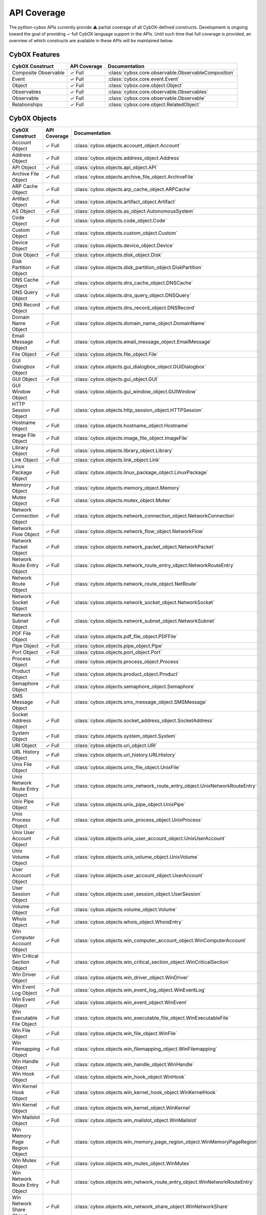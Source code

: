 API Coverage
============

The *python-cybox* APIs currently provide ⚠ partial coverage of all CybOX-defined constructs. Development is ongoing toward the goal of providing ✓ full CybOX language support in the APIs. Until such time that full coverage is provided, an overview of which constructs are available in these APIs will be maintained below.


CybOX Features
--------------

=============================   ==========================  ==========================================
CybOX Construct                  API Coverage                Documentation
=============================   ==========================  ==========================================
Composite Observable            ✓ Full                      :class:`cybox.core.observable.ObservableComposition`
Event                           ✓ Full                      :class:`cybox.core.event.Event`
Object                          ✓ Full                      :class:`cybox.core.object.Object`
Observables                     ✓ Full                      :class:`cybox.core.observable.Observables`
Observable                      ✓ Full                      :class:`cybox.core.observable.Observable`
Relationships                   ✓ Full                      :class:`cybox.core.object.RelatedObject`
=============================   ==========================  ==========================================

CybOX Objects
-------------

==================================  =====================   ==========================================================================================
CybOX Construct                     API Coverage            Documentation
==================================  =====================   ==========================================================================================
Account Object                      ✓ Full                  :class:`cybox.objects.account_object.Account`
Address Object                      ✓ Full                  :class:`cybox.objects.address_object.Address`
API Object                          ✓ Full                  :class:`cybox.objects.api_object.API`
Archive File Object                 ✓ Full                  :class:`cybox.objects.archive_file_object.ArchiveFile`
ARP Cache Object                    ✓ Full                  :class:`cybox.objects.arp_cache_object.ARPCache`
Artifact Object                     ✓ Full                  :class:`cybox.objects.artifact_object.Artifact`
AS Object                           ✓ Full                  :class:`cybox.objects.as_object.AutonomousSystem`
Code Object                         ✓ Full                  :class:`cybox.objects.code_object.Code`
Custom Object                       ✓ Full                  :class:`cybox.objects.custom_object.Custom`
Device Object                       ✓ Full                  :class:`cybox.objects.device_object.Device`
Disk Object                         ✓ Full                  :class:`cybox.objects.disk_object.Disk`
Disk Partition Object               ✓ Full                  :class:`cybox.objects.disk_partition_object.DiskPartition`
DNS Cache Object                    ✓ Full                  :class:`cybox.objects.dns_cache_object.DNSCache`
DNS Query Object                    ✓ Full                  :class:`cybox.objects.dns_query_object.DNSQuery`
DNS Record Object                   ✓ Full                  :class:`cybox.objects.dns_record_object.DNSRecord`
Domain Name Object                  ✓ Full                  :class:`cybox.objects.domain_name_object.DomainName`
Email Message Object                ✓ Full                  :class:`cybox.objects.email_message_object.EmailMessage`
File Object                         ✓ Full                  :class:`cybox.objects.file_object.File`
GUI Dialogbox Object                ✓ Full                  :class:`cybox.objects.gui_dialogbox_object.GUIDialogbox`
GUI Object                          ✓ Full                  :class:`cybox.objects.gui_object.GUI`
GUI Window Object                   ✓ Full                  :class:`cybox.objects.gui_window_object.GUIWindow`
HTTP Session Object                 ✓ Full                  :class:`cybox.objects.http_session_object.HTTPSession`
Hostname Object                     ✓ Full                  :class:`cybox.objects.hostname_object.Hostname`
Image File Object                   ✓ Full                  :class:`cybox.objects.image_file_object.ImageFile`
Library Object                      ✓ Full                  :class:`cybox.objects.library_object.Library`
Link Object                         ✓ Full                  :class:`cybox.objects.link_object.Link`
Linux Package Object                ✓ Full                  :class:`cybox.objects.linux_package_object.LinuxPackage`
Memory Object                       ✓ Full                  :class:`cybox.objects.memory_object.Memory`
Mutex Object                        ✓ Full                  :class:`cybox.objects.mutex_object.Mutex`
Network Connection Object           ✓ Full                  :class:`cybox.objects.network_connection_object.NetworkConnection`
Network Flow Object                 ✓ Full                  :class:`cybox.objects.network_flow_object.NetworkFlow`
Network Packet Object               ✓ Full                  :class:`cybox.objects.network_packet_object.NetworkPacket`
Network Route Entry Object          ✓ Full                  :class:`cybox.objects.network_route_entry_object.NetworkRouteEntry`
Network Route Object                ✓ Full                  :class:`cybox.objects.network_route_object.NetRoute`
Network Socket Object               ✓ Full                  :class:`cybox.objects.network_socket_object.NetworkSocket`
Network Subnet Object               ✓ Full                  :class:`cybox.objects.network_subnet_object.NetworkSubnet`
PDF File Object                     ✓ Full                  :class:`cybox.objects.pdf_file_object.PDFFile`
Pipe Object                         ✓ Full                  :class:`cybox.objects.pipe_object.Pipe`
Port Object                         ✓ Full                  :class:`cybox.objects.port_object.Port`
Process Object                      ✓ Full                  :class:`cybox.objects.process_object.Process`
Product Object                      ✓ Full                  :class:`cybox.objects.product_object.Product`
Semaphore Object                    ✓ Full                  :class:`cybox.objects.semaphore_object.Semaphore`
SMS Message Object                  ✓ Full                  :class:`cybox.objects.sms_message_object.SMSMessage`
Socket Address Object               ✓ Full                  :class:`cybox.objects.socket_address_object.SocketAddress`
System Object                       ✓ Full                  :class:`cybox.objects.system_object.System`
URI Object                          ✓ Full                  :class:`cybox.objects.uri_object.URI`
URL History Object                  ✓ Full                  :class:`cybox.objects.url_history.URLHistory`
Unix File Object                    ✓ Full                  :class:`cybox.objects.unix_file_object.UnixFile`
Unix Network Route Entry Object     ✓ Full                  :class:`cybox.objects.unix_network_route_entry_object.UnixNetworkRouteEntry`
Unix Pipe Object                    ✓ Full                  :class:`cybox.objects.unix_pipe_object.UnixPipe`
Unix Process Object                 ✓ Full                  :class:`cybox.objects.unix_process_object.UnixProcess`
Unix User Account Object            ✓ Full                  :class:`cybox.objects.unix_user_account_object.UnixUserAccount`
Unix Volume Object                  ✓ Full                  :class:`cybox.objects.unix_volume_object.UnixVolume`
User Account Object                 ✓ Full                  :class:`cybox.objects.user_account_object.UserAccount`
User Session Object                 ✓ Full                  :class:`cybox.objects.user_session_object.UserSession`
Volume Object                       ✓ Full                  :class:`cybox.objects.volume_object.Volume`
Whois Object                        ✓ Full                  :class:`cybox.objects.whois_object.WhoisEntry`
Win Computer Account Object         ✓ Full                  :class:`cybox.objects.win_computer_account_object.WinComputerAccount`
Win Critical Section Object         ✓ Full                  :class:`cybox.objects.win_critical_section_object.WinCriticalSection`
Win Driver Object                   ✓ Full                  :class:`cybox.objects.win_driver_object.WinDriver`
Win Event Log Object                ✓ Full                  :class:`cybox.objects.win_event_log_object.WinEventLog`
Win Event Object                    ✓ Full                  :class:`cybox.objects.win_event_object.WinEvent`
Win Executable File Object          ✓ Full                  :class:`cybox.objects.win_executable_file_object.WinExecutableFile`
Win File Object                     ✓ Full                  :class:`cybox.objects.win_file_object.WinFile`
Win Filemapping Object              ✓ Full                  :class:`cybox.objects.win_filemapping_object.WinFilemapping`
Win Handle Object                   ✓ Full                  :class:`cybox.objects.win_handle_object.WinHandle`
Win Hook Object                     ✓ Full                  :class:`cybox.objects.win_hook_object.WinHook`
Win Kernel Hook Object              ✓ Full                  :class:`cybox.objects.win_kernel_hook_object.WinKernelHook`
Win Kernel Object                   ✓ Full                  :class:`cybox.objects.win_kernel_object.WinKernel`
Win Mailslot Object                 ✓ Full                  :class:`cybox.objects.win_mailslot_object.WinMailslot`
Win Memory Page Region Object       ✓ Full                  :class:`cybox.objects.win_memory_page_region_object.WinMemoryPageRegion`
Win Mutex Object                    ✓ Full                  :class:`cybox.objects.win_mutex_object.WinMutex`
Win Network Route Entry Object      ✓ Full                  :class:`cybox.objects.win_network_route_entry_object.WinNetworkRouteEntry`
Win Network Share Object            ✓ Full                  :class:`cybox.objects.win_network_share_object.WinNetworkShare`
Win Pipe Object                     ✓ Full                  :class:`cybox.objects.win_pipe_object.WinPipe`
Win Prefetch Object                 ✓ Full                  :class:`cybox.objects.win_prefetch_object.WinPrefetch`
Win Process Object                  ✓ Full                  :class:`cybox.objects.win_process_object.WinProcess`
Win Registry Key Object             ✓ Full                  :class:`cybox.objects.win_registry_key_object.WinRegistryKey`
Win Semaphore Object                ✓ Full                  :class:`cybox.objects.win_semaphore_object.WinSemaphore`
Win Service Object                  ✓ Full                  :class:`cybox.objects.win_service_object.WinService`
Win System Object                   ✓ Full                  :class:`cybox.objects.win_system_object.WinSystem`
Win System Restore Object           ✓ Full                  :class:`cybox.objects.win_system_restore_object.WinSystemRestore`
Win Task Object                     ✓ Full                  :class:`cybox.objects.win_task_object.WinTask`
Win Thread Object                   ✓ Full                  :class:`cybox.objects.win_thread_object.WinThread`
Win User Account Object             ✓ Full                  :class:`cybox.objects.win_user_account_object.WinUser`
Win Volume Object                   ✓ Full                  :class:`cybox.objects.win_volume_object.WinVolume`
Win Waitable Timer Object           ✓ Full                  :class:`cybox.objects.win_waitable_timer_object.WinWaitableTimer`
X509 Certificate Object             ✓ Full                  :class:`cybox.objects.x509_certificate_object.X509Certificate`
==================================  =====================   ==========================================================================================

CybOX Vocabularies
------------------

=========================================   ========================================    ===========================================================
CybOX Construct                              API Coverage                                Documentation
=========================================   ========================================    ===========================================================
ActionArgumentNameVocab-1.0                 ✓ Full                                      :class:`cybox.common.vocabs.ActionArgumentName`
ActionNameVocab-1.0                         × None *(replaced by version 1.1)*
ActionNameVocab-1.1                         ✓ Full                                      :class:`cybox.common.vocabs.ActionName`
ActionObjectAssociationTypeVocab-1.0        ✓ Full                                      :class:`cybox.common.vocabs.AssociationType`
ActionRelationshipTypeVocab-1.0             × None
ActionTypeVocab-1.0                         ✓ Full                                      :class:`cybox.common.vocabs.ActionType`
CharacterEncodingVocab-1.0                  ✓ Full                                      :class:`cybox.common.vocabs.CharacterEncoding`
EventTypeVocab-1.0                          × None *(replaced by version 1.0.1)*
EventTypeVocab-1.0.1                        ✓ Full                                      :class:`cybox.common.vocabs.EventType`
HashNameVocab-1.0                           ✓ Full                                      :class:`cybox.common.vocabs.HashName`
InformationSourceTypeVocab-1.0              ✓ Full                                      :class:`cybox.common.vocabs.InformationSourceType`
ObjectRelationshipVocab-1.0                 × None *(replaced by version 1.1)*
ObjectRelationshipVocab-1.1                 ✓ Full                                      :class:`cybox.common.vocabs.ObjectRelationship`
ObjectStateVocab-1.0                        ✓ Full                                      :class:`cybox.common.vocabs.ObjectState`
ToolTypeVocab-1.0                           × None *(replaced by version 1.1)*
ToolTypeVocab-1.1                           ✓ Full                                      :class:`cybox.common.vocabs.ToolType`
=========================================   ========================================    ===========================================================
